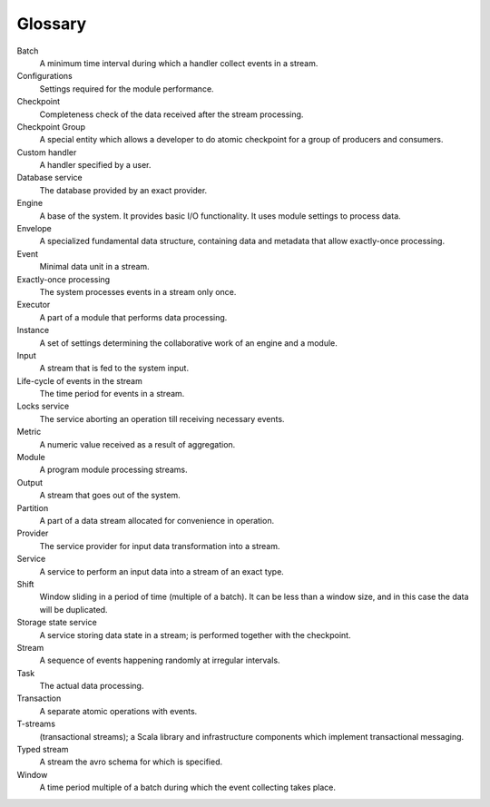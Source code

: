 Glossary
================

.. glossary::
  :sorted:
  
Batch 
  A minimum time interval during which a handler collect events in a stream.

Configurations 
  Settings required for the module performance. 

Checkpoint
  Completeness check of the data received after the stream processing.
  
Checkpoint Group
  A special entity which allows a developer to do atomic checkpoint for a group of producers and consumers. 

Custom handler 
  A handler specified by a user.

Database service 
  The database provided by an exact provider.

Engine
  A base of the system. It provides basic I/O functionality. It uses module settings to process data.

Envelope
  A specialized fundamental data structure, containing data and metadata that allow exactly-once processing.

Event 
  Minimal data unit in a stream.

Exactly-once processing 
  The system processes events in a stream only once.

Executor
  A part of a module that performs data processing.

Instance 
  A set of settings determining the collaborative work of an engine and a module.
 
Input 
  A stream that is fed to the system input.

Life-cycle of events in the stream 
  The time period for events in a stream.

Locks service 
  The service aborting an operation till receiving necessary events. 

Metric 
  A numeric value received as a result of aggregation.

Module 
  A program module processing streams.

Output 
  A stream that goes out of the system.

Partition 
  A part of a data stream allocated for convenience in operation.

Provider 
  The service provider for input data transformation into a stream. 

Service 
  A service to perform an input data into a stream of an exact type. 

Shift 
  Window sliding in a period of time (multiple of a batch). It can be less than a window size, and in this case the data will be duplicated.

Storage state service  
  A service storing data state in a stream; is performed together with the checkpoint.

Stream  
  A sequence of events happening randomly at irregular intervals.

Task
  The actual data processing.

Transaction 
  A separate atomic operations with events.

T-streams
  (transactional streams); a Scala library and infrastructure components which implement transactional messaging.

Typed stream 
  A stream the avro schema for which is specified.

Window 
  A time period multiple of a batch during which the event collecting takes place.
  




